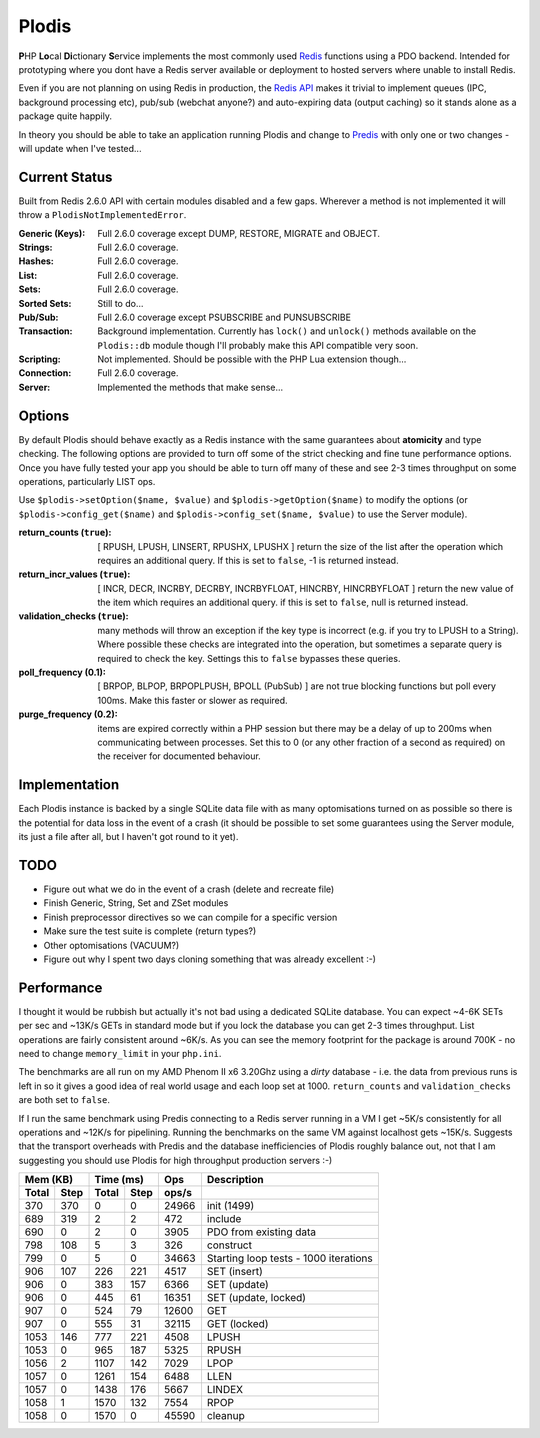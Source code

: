 Plodis
------

\ **P**\ HP **Lo**\ cal **Di**\ ctionary **S**\ ervice implements the most commonly used 
Redis_ functions using a PDO backend.  Intended for prototyping where you
dont have a Redis server available or deployment to hosted servers where unable to install Redis.

Even if you are not planning on using Redis in production, the `Redis API`_ makes it trivial to
implement queues (IPC, background processing etc), pub/sub (webchat anyone?) and auto-expiring data
(output caching) so it stands alone as a package quite happily.

In theory you should be able to take an application running Plodis and change to Predis_ with only
one or two changes - will update when I've tested...

.. _Redis: http://redis.io
.. _Predis: https://github.com/nrk/predis/
.. _Redis Api: http://redis.io/commands

Current Status
==============
Built from Redis 2.6.0 API with certain modules disabled and a few gaps.  Wherever a method is not implemented
it will throw a ``PlodisNotImplementedError``.

:Generic (Keys):
   Full 2.6.0 coverage except DUMP, RESTORE, MIGRATE and OBJECT.
:Strings:
   Full 2.6.0 coverage.
:Hashes:
   Full 2.6.0 coverage.
:List:
   Full 2.6.0 coverage.
:Sets:
   Full 2.6.0 coverage.
:Sorted Sets:
   Still to do...
:Pub/Sub:
   Full 2.6.0 coverage except PSUBSCRIBE and PUNSUBSCRIBE
:Transaction:
   Background implementation. Currently has ``lock()`` and ``unlock()`` methods available
   on the ``Plodis::db`` module though I'll probably make this API compatible very soon.
:Scripting:
   Not implemented.  Should be possible with the PHP Lua extension though...
:Connection:
   Full 2.6.0 coverage.
:Server:
   Implemented the methods that make sense...

Options
=======
By default Plodis should behave exactly as a Redis instance with the same guarantees about **atomicity** and type checking.  The following options
are provided to turn off some of the strict checking and fine tune performance options.  Once you have fully tested your app you should be able to
turn off many of these and see 2-3 times throughput on some operations, particularly LIST ops.

Use ``$plodis->setOption($name, $value)`` and ``$plodis->getOption($name)`` to modify the options 
(or ``$plodis->config_get($name)`` and ``$plodis->config_set($name, $value)`` to use the Server module). 

:return_counts (``true``):
   [ RPUSH, LPUSH, LINSERT, RPUSHX, LPUSHX ] return the size of the list after the operation which requires an additional query.  If this is set
   to ``false``, -1 is returned instead.
:return_incr_values (``true``):
   [ INCR, DECR, INCRBY, DECRBY, INCRBYFLOAT, HINCRBY, HINCRBYFLOAT ] return the new value of the item which requires an additional query.  if this is 
   set to ``false``, null is returned instead.
:validation_checks (``true``):
   many methods will throw an exception if the key type is incorrect (e.g. if you try to LPUSH to a String).  Where possible these checks are integrated
   into the operation, but sometimes a separate query is required to check the key.  Settings this to ``false`` bypasses these queries.
:poll_frequency (0.1):
   [ BRPOP, BLPOP, BRPOPLPUSH, BPOLL (PubSub) ] are not true blocking functions but poll every 100ms.  Make this faster or slower as required.
:purge_frequency (0.2):
   items are expired correctly within a PHP session but there may be a delay of up to 200ms when communicating between processes. Set
   this to 0 (or any other fraction of a second as required) on the receiver for documented behaviour.

Implementation
==============
Each Plodis instance is backed by a single SQLite data file with as many optomisations turned on as possible so there is the potential for data
loss in the event of a crash (it should be possible to set some guarantees using the Server module, its just a file after all, but I haven't got round
to it yet).

TODO
====

* Figure out what we do in the event of a crash (delete and recreate file)
* Finish Generic, String, Set and ZSet modules
* Finish preprocessor directives so we can compile for a specific version
* Make sure the test suite is complete (return types?)
* Other optomisations (VACUUM?)
* Figure out why I spent two days cloning something that was already excellent :-)
   
Performance
===========

I thought it would be rubbish but actually it's not bad using a dedicated SQLite database.  You can expect ~4-6K SETs per sec and ~13K/s GETs in standard mode 
but if you lock the database you can get 2-3 times throughput. List operations are fairly consistent around ~6K/s.
As you can see the memory footprint for the package is around 700K - no need to change ``memory_limit`` in your ``php.ini``.  

The benchmarks are all run on my AMD Phenom II x6 3.20Ghz using a *dirty* database - i.e. the data from previous runs is left in so it gives a good idea of real world usage
and each loop set at 1000.  ``return_counts`` and ``validation_checks`` are both set to ``false``.

If I run the same benchmark using Predis connecting to a Redis server running in a VM I get ~5K/s consistently for all operations and ~12K/s
for pipelining.  Running the benchmarks on the same VM against localhost gets ~15K/s.  Suggests that the transport overheads with Predis 
and the database inefficiencies of Plodis roughly balance out, not that I am suggesting you should use Plodis for high throughput 
production servers :-)  

===== ==== ====== ==== ======= =======================================
Mem (KB)   Time (ms)     Ops   Description
---------- ----------- ------- ---------------------------------------
Total Step Total  Step  ops/s
===== ==== ====== ==== ======= =======================================
  370  370      0    0   24966 init (1499)
  689  319      2    2     472 include
  690    0      2    0    3905 PDO from existing data
  798  108      5    3     326 construct
  799    0      5    0   34663 Starting loop tests - 1000 iterations
  906  107    226  221    4517 SET (insert)
  906    0    383  157    6366 SET (update)
  906    0    445   61   16351 SET (update, locked)
  907    0    524   79   12600 GET
  907    0    555   31   32115 GET (locked)
 1053  146    777  221    4508 LPUSH
 1053    0    965  187    5325 RPUSH
 1056    2   1107  142    7029 LPOP
 1057    0   1261  154    6488 LLEN
 1057    0   1438  176    5667 LINDEX
 1058    1   1570  132    7554 RPOP
 1058    0   1570    0   45590 cleanup
===== ==== ====== ==== ======= =======================================




